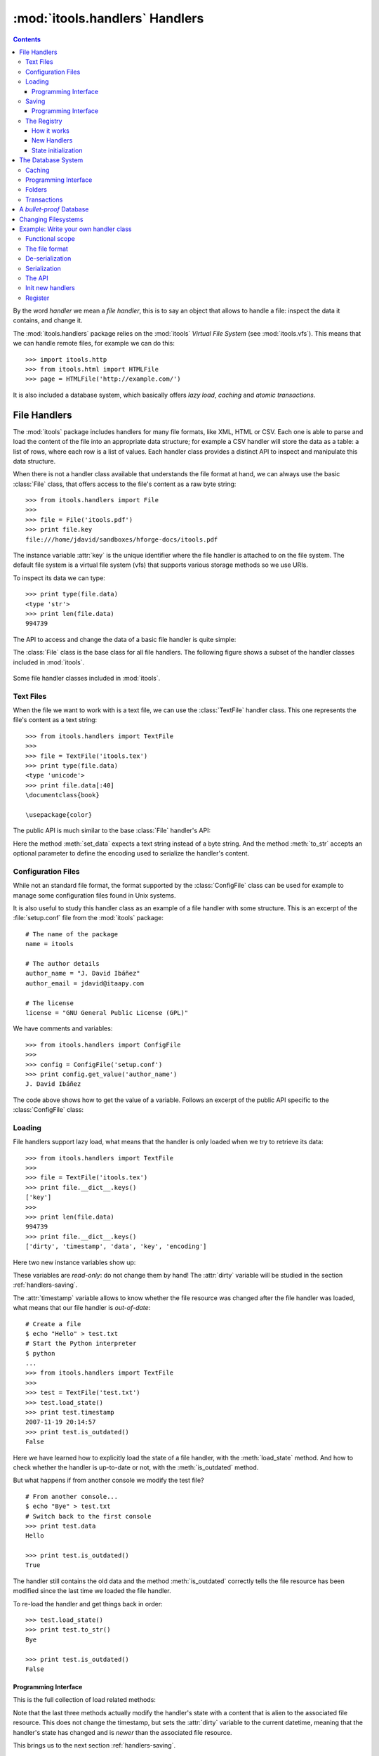:mod:`itools.handlers` Handlers
*******************************

.. module:: itools.handlers
   :synopsis: The handlers

.. index::
   single: Handlers

.. contents::


By the word *handler* we mean a *file handler*, this is to say an object that
allows to handle a file: inspect the data it contains, and change it.

The :mod:`itools.handlers` package relies on the :mod:`itools` *Virtual File
System*  (see :mod:`itools.vfs`).  This means that we can handle remote files,
for example we can do this::

    >>> import itools.http
    >>> from itools.html import HTMLFile
    >>> page = HTMLFile('http://example.com/')

It is also included a database system, which basically offers *lazy load*,
*caching* and *atomic transactions*.


File Handlers
=============

The :mod:`itools` package includes handlers for many file formats, like XML,
HTML or CSV.  Each one is able to parse and load the content of the file into
an appropriate data structure; for example a CSV handler will store the data
as a table: a list of rows, where each row is a list of values.  Each handler
class provides a distinct API to inspect and manipulate this data structure.

When there is not a handler class available that understands the file format
at hand, we can always use the basic :class:`File` class, that offers access
to the file's content as a raw byte string::

    >>> from itools.handlers import File
    >>>
    >>> file = File('itools.pdf')
    >>> print file.key
    file:///home/jdavid/sandboxes/hforge-docs/itools.pdf

The instance variable :attr:`key` is the unique identifier where the file
handler is attached to on the file system. The default file system is a
virtual file system (vfs) that supports various storage methods so we use
URIs.

To inspect its data we can type::

    >>> print type(file.data)
    <type 'str'>
    >>> print len(file.data)
    994739

The API to access and change the data of a basic file handler is quite simple:

.. class:: File

  .. method:: to_str()

        Returns the content of the handler (a byte string) [#handlers-rq1]_.

  .. method:: set_data(data)

        Changes the content of the handler to the given byte string.

The :class:`File` class is the base class for all file handlers.  The
following figure shows a subset of the handler classes included in
:mod:`itools`.

.. figure:: figures/handlers.*
    :align: center

    Some file handler classes included in :mod:`itools`.


Text Files
----------

When the file we want to work with is a text file, we can use the
:class:`TextFile` handler class.  This one represents the file's content as a
text string::

    >>> from itools.handlers import TextFile
    >>>
    >>> file = TextFile('itools.tex')
    >>> print type(file.data)
    <type 'unicode'>
    >>> print file.data[:40]
    \documentclass{book}

    \usepackage{color}

The public API is much similar to the base :class:`File` handler's API:

.. class:: TextFile

  .. method:: to_str(encoding='utf-8')

        Returns a byte string with the content of the handler, using the given
        encoding (by default *UTF-8*).

  .. method:: set_data(data)

        Changes the content of the handler to the given text string.

Here the method :meth:`set_data` expects a text string instead of a byte
string.  And the method :meth:`to_str` accepts an optional parameter to define
the encoding used to serialize the handler's content.


Configuration Files
-------------------

While not an standard file format, the format supported by the
:class:`ConfigFile` class can be used for example to manage some configuration
files found in Unix systems.

It is also useful to study this handler class as an example of a file handler
with some structure.  This is an excerpt of the :file:`setup.conf` file from
the :mod:`itools` package::

    # The name of the package
    name = itools

    # The author details
    author_name = "J. David Ibáñez"
    author_email = jdavid@itaapy.com

    # The license
    license = "GNU General Public License (GPL)"

We have comments and variables::

    >>> from itools.handlers import ConfigFile
    >>>
    >>> config = ConfigFile('setup.conf')
    >>> print config.get_value('author_name')
    J. David Ibáñez

The code above shows how to get the value of a variable.  Follows an excerpt
of the public API specific to the :class:`ConfigFile` class:

.. class:: ConfigFile

  .. method::set_value(name, value, comment=None)

        Sets the variable with the given name to the given value. If a comment
        is given, attach it to the variable.

  .. method:: get_value(name, type=None)

        Returns the value of the variable with the given name. The value
        returned will be a byte string, unless the *type* parameter is passed.

        If the *type* parameter is passed, the value will be deserialized
        using that type.

  .. method:: has_value(name)

        Returns :obj:`True` if there is a variable with the given name,
        :obj:`False` otherwise.

  .. method:: get_comment(name)

        Returns the comment associated to the given variable.


Loading
-------

File handlers support lazy load, what means that the handler is only loaded
when we try to retrieve its data::

    >>> from itools.handlers import TextFile
    >>>
    >>> file = TextFile('itools.tex')
    >>> print file.__dict__.keys()
    ['key']
    >>>
    >>> print len(file.data)
    994739
    >>> print file.__dict__.keys()
    ['dirty', 'timestamp', 'data', 'key', 'encoding']

Here two new instance variables show up:

.. attribute:: File.timestamp

      The modification time of the file, the last time the handler and the
      file were synchronised through the :meth:`load` or :meth:`save`
      operations.

.. attribute:: File.dirty

      A :class:`datetime` value, the last time the state of the handler has
      changed, or None while the handler and the file are synchronised.

These variables are *read-only*: do not change them by hand!  The
:attr:`dirty` variable will be studied in the section :ref:`handlers-saving`.

The :attr:`timestamp` variable allows to know whether the file resource was
changed after the file handler was loaded, what means that our file handler is
*out-of-date*::

    # Create a file
    $ echo "Hello" > test.txt
    # Start the Python interpreter
    $ python
    ...
    >>> from itools.handlers import TextFile
    >>>
    >>> test = TextFile('test.txt')
    >>> test.load_state()
    >>> print test.timestamp
    2007-11-19 20:14:57
    >>> print test.is_outdated()
    False

Here we have learned how to explicitly load the state of a file handler, with
the :meth:`load_state` method.  And how to check whether the handler is
up-to-date or not, with the :meth:`is_outdated` method.

But what happens if from another console we modify the test file?
::

    # From another console...
    $ echo "Bye" > test.txt
    # Switch back to the first console
    >>> print test.data
    Hello

    >>> print test.is_outdated()
    True

The handler still contains the old data and the method :meth:`is_outdated`
correctly tells the file resource has been modified since the last time we
loaded the file handler.

To re-load the handler and get things back in order::

    >>> test.load_state()
    >>> print test.to_str()
    Bye

    >>> print test.is_outdated()
    False


Programming Interface
^^^^^^^^^^^^^^^^^^^^^

This is the full collection of load related methods:

.. method:: File.is_outdated()

      Returns :obj:`True` if the file resource has been modified since the
      handler was loaded (or saved) for the last time; :obj:`False`
      otherwise.

.. method:: File.load_state()

      (Re)loads the handler's state from its associated file resource.  The
      timestamp is updated.

.. method:: File.load_state_from_string(string)

      Updates the handler's state with the contents of the given byte
      string.

.. method:: File.load_state_from_file(file)

      Updates the handler's state with the contents of the given open file.

.. method:: File.load_state_from(key)

      Updates the handler's state with the contents of the file resource
      identified by the given key reference. The key is specific to the file
      system used by the handler (absolute URI, absolute path...).


Note that the last three methods actually modify the handler's state with a
content that is alien to the associated file resource.  This does not change
the timestamp, but sets the :attr:`dirty` variable to the current datetime,
meaning that the handler's state has changed and is *newer* than the
associated file resource.

This brings us to the next section :ref:`handlers-saving`.


.. _handlers-saving:

Saving
------

We continue with our test file above, now we are going to change the handler's
state::

    >>> print test.dirty
    None
    >>> test.set_data(u'The king is naked.\n')
    >>> print test.dirty
    2008-03-27 14:25:54.080461
    >>> print test.to_str()
    The king is naked.

    # From another console...
    $ cat test.txt
    Bye

To know whether the handler has been modified to become *newer* than the
associated file resource we just check the :attr:`dirty` variable.  To save
the changes made to the associated file resource we use :meth:`save_state`::

    >>> test.save_state()
    >>> print test.dirty
    None
    # From another console...
    $ cat test.txt
    The king is naked.


Programming Interface
^^^^^^^^^^^^^^^^^^^^^

This is the programming interface for save operations:

.. attribute:: File.dirty

      Read-only datetime variable tells when the handler has been modified
      or None.

.. method:: File.save_state()

      Saves the handler's state to its associated file. So the handler and
      its file resource are synchronized again.

.. method:: File.save_state_to(key)

      Saves the handler's state to the file resource identified by the given
      key.

.. method:: File.save_state_to_file(file)

  Saves the handler's state to the given open file.

Note that the last two methods do not set the :attr:`dirty` variable to
:obj:`None`, since the handler's state has not been saved to its associated
file resource, but to some other file.


The Registry
------------

So far we have explicitly chosen which handler class we want to use to work
with some file.  It is also possible to let :mod:`itools.handlers` to choose
the better handler class available for us, with the :func:`get_handler`
function::

    >>> from itools.handlers import get_handler
    >>>
    >>> get_handler('itools.pdf')
    <itools.handlers.file.File object at 0x2b65c5f01910>

Here the :func:`get_handler` function did not found an specific handler class
for the PDF document, so it chose the basic :class:`File` class.  But we can
do it better::

    >>> import itools.pdf
    >>>
    >>> get_handler('itools.pdf')
    <itools.pdf.pdf.PDFFile object at 0xf5d450>

The :mod:`itools.handlers` package provides the basic infrastructure, and a
few handler classes.  For most specific handler classes the right package must
be imported, like :mod:`itools.pdf`, :mod:`itools.xml` or :mod:`itools.odf`.


How it works
^^^^^^^^^^^^

To find out the best available handler class for a file :mod:`itools` uses the
file's mimetype [#handlers-mimetype]_, and keeps a registry from mimetype to
handler class.

The programming interface of the registry is:

.. function:: register_handler_class(handler_class)

    Registers the given handler class into the registry. The class must define
    the variable :attr:`class_mimetypes`, which must be a list with the
    mimetypes the handler class is able to manage.

.. function:: get_handler_class(key)

    Returns the handler class that better fits for the resource identified by
    the given key reference that could be a URI or a path.

To illustrate the register interface, this is how a handler class looks
like::

    from itools.handlers import File
    from itools.handlers import register_handler_class

    class PDFFile(File):
        class_mimetypes = ['application/pdf']

    register_handler_class(PDFFile)


New Handlers
^^^^^^^^^^^^

So far we have seen how to load a file handler for a file resource that
already exists, in the local filesystem or somewhere else.  But sometimes we
want to create new files, or just to work with temporary files that will never
be stored anywhere::

    >>> from itools.html import HTMLFile
    >>>
    >>> file = HTMLFile()
    >>> print file.key
    None

Note that we have created the handler calling to the handler class, but
without passing any arguments. This creates a new handler that is not
associated to any resource, the value of :attr:`handler.key` is :obj:`None`.
The general prototype for a handler class is:

*<handler_class>(key=None, \*\*kw)*

    If a key reference is given, build a handler instance for it.

    If a key reference is not given, create a new handler that is not
    associated to any resource. Named parameters may be passed, they will be
    used to initialize the handler's state (which named parameters are
    accepted depends on the handler class).

For instance, we are going to build an HTML handler with some title::

    >>> file = HTMLFile(title=u'Hello World')
    >>> print file.to_str()
    <html>
      <head>
        <meta http-equiv="Content-Type" content="text/html; ...
        <title>Hello World</title>
      </head>
      <body></body>
    </html>

Those specific keyword parameters are different for each handler class.


State initialization
^^^^^^^^^^^^^^^^^^^^

When writing a new handler class the method :meth:`new` must be implemented,
it initializes the handler's state for handlers not associated to a file
resource.  For example, the handler class for a PDF file may look like::

    from itools.handlers import File

    class PDFFile(File):
        class_mimetypes = ['application/pdf']

        def new(self):
            self.data = '%PDF-1.4\n'

Note that the example above only intent is to show the prototype of the
:meth:`new` method, don't expect it to work properly (I don't really know the
PDF file format).


.. _handlers-database:

The Database System
===================

The file handlers as we have seen so far are not a attached to a database::

    >>> from itools.handlers import File
    >>>
    >>> file = File('itools.pdf')
    >>> print file.database
    None

In this section we are going to see the database system for file handlers,
which adds some nice features: *caching* and *transactions*.

Itools provides a default database::

    >>> from itools.handlers import default_database as db
    >>>
    >>> file = db.get_handler('itools.pdf')
    >>> print file.database
    <itools.handlers.database.RWDatabase object at 0x2b138fde6910>


Caching
-------

The handler constructor does not support caching, every time it is called it
will create a new handler::

    >>> File('itools.pdf')
    <itools.handlers.file.File object at 0x2b1392fdd590>
    >>> File('itools.pdf')
    <itools.handlers.file.File object at 0x2b1392fdd550>

But with the database, we get always the same file handler, because it is
stored in the cache::

    >>> db.get_handler('itools.pdf')
    <itools.handlers.file.File object at 0x2b1392fdd510>
    >>> db.get_handler('itools.pdf')
    <itools.handlers.file.File object at 0x2b1392fdd510>

We can inspect the cache::

    >>> for key in db.cache:
    ...     print key
    ...     print db.cache[key]
    ...     print
    ...
    file:///home/jdavid/sandboxes/hforge-docs/itools.pdf
    <itools.handlers.file.File object at 0x2b1392fdd510>

The cache is just a mapping from key to file handler. Because the database
uses vfs file system by default, we can keep in the database remote handlers.

Most of the time you don't need to import the default database itself but its
:func:`get_handler` entry point::

    >>> db.get_handler('itools.pdf')
    <itools.handlers.file.File object at 0x2b1392fdd510>
    >>>
    >>> from itools.handlers import get_handler
    >>> get_handler('itools.pdf')
    <itools.handlers.file.File object at 0x2b1392fdd510>
    >>>> _.database
    <itools.handlers.database.RWDatabase object at 0x2b138fde6910>


Programming Interface
---------------------

This is the programming interface provided by the database:

.. class:: RWDatabase


  .. method:: get_handler(self, key, cls=None)

        Returns the handler for the given key reference.  If there is not any
        handler at the given key, raises the :exc:`LookupError` exception.

        By default it will figure out the best handler class to use.  The
        parameter *cls* allows to explicitly choose the handler class to use.

  .. method:: has_handler(key)

        Returns :obj:`True` if there is a handler at the given key reference,
        :obj:`False` if there is not.

  .. method:: get_handler_names(key)

        If the given key reference identifies a folder (instead of a file),
        this method will return a list with all the names of the resources
        within that folder.

  .. method:: get_handlers(key)

        If the given key reference identifies a folder, this method will
        return all the handlers within that folder.  This method is a
        generator.

  .. method:: set_handler(key, handler)

        If there is not a resource at the given key reference, adds the given
        handler to it.

        This method is meant to be used to add new files::

            >>>
            # Create a new file
            >>> file = TextFile()
            >>> print file.database
            None
            >>> print file.key
            None
            # Add the new file
            >>> db.set_handler('/tmp/test.txt', file)
            >>> print file.database
            <itools.handlers.database.Database object at 0x2b1392fdd590>
            >>> print file.key
            file:///tmp/test.txt

        The file handler is attached to the database at the given key
        reference.

  .. method:: del_handler(key)

        Removes the handler at the given key reference.  If it is a folder
        removes all its content recursively.

  .. method:: copy_handler(source, target)

        Copies the handler from the given *source* key reference to the given
        *target* key reference.  If it is a folder the all its content is
        copied recursively.

  .. method:: move_handler(source, target)

        Moves the handler from the given *source* key reference to the given
        *target* key reference.  If it is a folder the all its content is
        moved.

All modification methods do the changes in-memory.  Changes can be later
aborted or saved.  This makes up transaction.  Section
:ref:`handlers-transactions` explains the details.


Folders
-------

All the :mod:`itools.handlers` package is about files, not folders.  Files are
the things that contain data, folders are there just to simplify our lives.

When the :meth:`get_handler` method is called for a folder resource, a folder
handler is returned::

    >>> db.get_handler('/tmp')
    <itools.handlers.folder.Folder object at 0x2b1392fdd690>
    >>> db.get_handler('/tmp')
    <itools.handlers.folder.Folder object at 0x2b1392fdd5d0>

First difference with file handlers: folders are not cached.  Every time we
ask for a folder resource, a different handler will be returned.  Since
folders don't keep any data, there is no point to cache them.  And the lack of
state means they do not have the :attr:`timestamp` and :attr:`dirty` variables
either.

Folders are just a key in a database::

    >>> tmp = db.get_handler('/tmp')
    >>> print tmp.database
    <itools.handlers.database.Database object at 0x2afa17af4910>
    >>> print tmp.key
    file:///tmp

The folder's API is basically the same of the database's API we have seen in
Section :ref:`handlers-database`.  The difference is that with the database
API relative key references are resolved against the *current working
directory*; while with folders they are resolved against the folder's key
reference.

So these lines are equivalent::

    >>>
    # Database: key references relative to working directory
    >>> print db.has_handler('/tmp/test.txt')
    False
    # Folder: key references relative to folder's key
    >>> print tmp.has_handler('test.txt')
    False


.. _handlers-transactions:

Transactions
------------

As explained above changes done to the database are kept in memory, so they
can later be aborted or saved.  This makes-up a transaction::

    >>> from itools.handlers import TextFile
    >>>
    # Create a new file
    >>> test = TextFile()
    >>> test.set_data(u'hello world\n')
    # Add the new file
    >>> tmp.set_handler('test.txt', test)
    >>> print tmp.has_handler('test.txt')
    True
    # Copy the file
    >>> tmp.copy_handler('test.txt', 'test2.txt')
    >>> copy = tmp.get_handler('test2.txt')
    # Modify the first file
    >>> test.set_data(u'First post\n')
    # Check the files content
    >>> print test.data
    First post

    >>> print copy.data
    hello world

If you check the file system, you will see there is not any file named
:file:`test.txt` or :file:`test2.txt` in the temporary folder.  Reached this
point you can either abort the changes::

    >>> db.abort_changes()
    >>> print tmp.has_handler('test.txt')
    False
    >>> print tmp.has_handler('test2.txt')
    False

Or save them::

    >>> db.save_changes()
    >>> print tmp.has_handler('test.txt')
    True
    >>> print tmp.has_handler('test2.txt')
    True

The programming interface for transactions is pretty simple:

.. method:: File.abort_changes()

      Abort the transaction.

.. method:: File.save_changes()

      Save the transaction.


A *bullet-proof* Database
=========================

The database system seen before is simple and nice, but not very robust.  For
example, if there is a power shut-down while the :meth:`save_changes` method
is running, the transaction will be half saved, and our filesystem database
will be left in an inconsistent state.

To address this issue, for applications that require the transactions to be
atomic whatever happens, the :mod:`itools.handlers` package includes the
:class:`GitDatabase` class. See func:`make_git_database` to start with.

An even safer approach is to not allow any modification at all. RODatabase
and ROGitDatabase follow this approach.


Changing Filesystems
====================

If you need more performance, You can limit yourself to the local filesystem
and benefit from faster access.

Itools brings a :class:`lfs` object limited to the local filesystem but
faster than :class:`vfs`. The GitDatabase uses it because Git itself could
only commit files physically written in its repository.

To create a database that benefits from it is straightforward::

    >>> from itools.fs import lfs
    >>> from itools.handlers import RWDatabase
    >>>
    >>> database = RWDatabase(fs=lfs)

Everything else you learnt about databases apply, except of course URIs are
not supported anymore::

    >>> test = database.get_handler('/tmp/test.txt')
    >>> test.key
    >>> '/tmp/test.txt'
    >>> database.get_handler('http://example.com/')
    Traceback (most recent call last):
    [...]
    LookupError: the resource "/home/jdavid/sandboxes/hforge-docs/http:/example.com" does not exist


.. _handlers-example:

Example: Write your own handler class
=====================================

We have seen how to use the handlers classes available, now we are going to
learn how create our own handler classes.

The explanation will be driven by an example: we are going to write a task
tracker. The code can be found in the directory :file:`examples/handlers`.


Functional scope
----------------

Lets start by defining the functional scope of our task tracker. It is going
to be very simple, it will be a collection of tasks where every task will have
three fields:

* :attr:`title`, a short sentence describing the task.
* :attr:`description`, a longer description detailing the task.
* :attr:`state`, it may be *open* (if the task has not been finished yet), or
  *closed* (if the task has been finished).

The task tracker will provide an API to manipulate the collection of tasks:
create a new task, see either the open or the closed tasks, and close a task.


The file format
---------------

Now that we know what we want to do, we have to decide where and how the
information will be stored.

We will keep the tasks in a single text file, with a format somewhat similar
to the one used by the standards *vCard* and *iCal*, for example:

.. code-block:: none

    title:Re-write the chapter about writing handler classes.
    description:A new chapter that explains how to write file
     handler classes must be written, it should go immediately
     after the chapter that introduces file handlers.
    state:closed

    title:Finish the chapter about folder handlers.
    description:The chapter about folder handlers needs much
     more work.  For example the skeleton of folder handlers
     must be explained.
    state:open

Each task is separated from the next one by a blank line. Every field starts
by the field name followed by the field value, both separated by a colon. If a
field value is very long it can be written in multiple lines, where the second
and next lines start by a space.

This very same file can be found in the examples directory with the
:mod:`itools.tt` name. Using our own filename extension (``tt``) will prove
useful, as we will see later.


De-serialization
----------------

The first draft of our handler class will be able to load (de-serialize) the
resource into a data structure on memory.
::

    from itools.handlers import TextFile


    class Task(object):
        def __init__(self, title, description, state='open'):
            self.title = title
            self.description = description
            self.state = state


    class TaskTracker(TextFile):

        def _load_state_from_file(self, file):
            # Split the raw data in lines.
            lines = file.readlines()
            # Append None to signal the end of the data.
            lines.append(None)

            # Initialize the internal data structure
            self.tasks = []
            # Parse and load the tasks
            fields = {}
            for line in lines:
                if line is None or line.strip() == '':
                    if fields:
                        task = Task(fields['title'],
                                    fields['description'],
                                    fields['state'])
                        self.tasks.append(task)
                        fields = {}
                else:
                    if line.startswith(' '):
                        fields[field_name] += line.rstrip()
                    else:
                        field_name, field_value = line.split(':', 1)
                        fields[field_name] = field_value.rstrip()

First, our handler class :class:`TaskTracker` inherits from the handler class
:class:`TextFile`, because it is intended to manage a text file.

The method :meth:`_load_state_from_file` is the one to implement to parse and
load a new file format.  It is responsible to de-serialize the resource and
build a data structure on memory that represents it.

Lets try the code::

    >>> from pprint import pprint
    >>> from textwrap import fill
    >>> from tracker import TaskTracker
    >>>
    >>> task_tracker = TaskTracker('itools.tt')
    >>>
    >>> pprint(task_tracker.tasks)
    [<tracker.Task object at 0xb7aebd4c>,
     <tracker.Task object at 0xb7aebe6c>]
    >>>
    >>> task = task_tracker.tasks[0]
    >>> print task.title
    Re-write the chapter about writing handler classes.

    >>> print fill(task.description, width=60)
    A new chapter that explains how to write file handler
    classes must be written, it should go immediately after the
    chapter  that introduces file handlers.
    >>> print task.state
    closed


Serialization
-------------

Now we are going to write the other half, the serialization process, just
adding the :meth:`to_str` method to the :class:`TaskTracker` class::

        def to_str(self, encoding='utf-8'):
            lines = []
            for task in self.tasks:
                lines.append('title:%s' % task.title)
                description = 'description:%s' % task.description
                description = wrap(description)
                lines.append(description[0])
                for line in description[1:]:
                    lines.append(' %s' % line)
                lines.append('state:%s' % task.state)
                lines.append('')
            return '\n'.join(lines)

Lets try our new code::

    >>> print task_tracker.to_str()
    title:Re-write the chapter about writing handler classes.
    description:A new chapter that explains how to write file handler
     classes must be written, it should go immediately after the chapter
     that introduces file handlers.
    state:closed

    title:Finish the chapter about folder handlers.
    description:The chapter about folder handlers needs much more work.
     For example the skeleton of folder handlers must be explained.
    state:open


The API
-------

Now it is time to write the API to manage the tasks, here is an excerpt::

    def add_task(self, title, description):
        task = Task(title, description)
        self.tasks.append(task)


    def show_open_tasks(self):
        for id, task in enumerate(self.tasks):
            if task.state == 'open':
                print 'Task #%d: %s' % (id, task.title)
                print
                print fill(task.description)
                print
                print


    def close_task(self, id):
        task = self.tasks[id]
        task.state = u'closed'

The first method, :meth:`add_task` creates a new task, whose state will be
*open*. The method :meth:`show_open_tasks` prints the list of open tasks with
a human readable format (we could write a method that returns HTML instead, to
use our task tracker on the web). Finally, the method :meth:`close_task`
closes the task.


Init new handlers
-----------------

To illustrate the :meth:`new` method we are going to initialize the handler
with a dummy task::

    def new(self):
        self.tasks = []
        task = Task('Read the docs!',
            'Read the itools documentation, it is so gooood.',
            'open')
        self.tasks.append(task)

To exercise the whole thing we are going to create a new task tracker, we will
close the first task, add a new one, and look at what we have.
::

    >>> from tracker import TaskTracker
    >>>
    >>> task_tracker = TaskTracker()
    >>> task_tracker.show_open_tasks()
    Task #0: Read the docs!

    Read the itools documentation, it is so gooood.


    >>> task_tracker.close_task(0)
    >>> task_tracker.add_task('Join itools!',
    ...   'Subscribe to the itools mailing list.')
    >>> task_tracker.show_open_tasks()
    Task #1: Join itools!

    Subscribe to the itools mailing list.

Now, don't forget to save the task tracker in the file system, so you can come
back to it later::

    >>> from itools.handlers import Database
    >>>
    >>> db = Database()
    >>> db.set_handler('/tmp/test_tracker.tt', task_tracker)
    >>> db.save_changes()


Register
--------

However::

    >>> from itools.handlers import get_handler
    >>>
    >>> task_tracker = get_handler('/tmp/test_tracker.tt')
    >>> print task_tracker
    <itools.handlers.text.TextFile object at 0xb7c00f0c>

It would be nice if the code above worked. To achieve it we will associate the
new mimetype ``text/x-task-tracker`` to the file extension ``tt``, we will
tell our handler class is able to manage that mimetype with the variable class
:attr:`class_mimetypes`, and we will register our handler class to its
parent::

    from itools.core import add_type
    from itools.handlers import register_handler_class

    add_type('text/x-task-tracker', '.tt')

    class TaskTracker(TextFile):

        class_mimetypes = ['text/x-task-tracker']
        [...]


    register_handler_class(TaskTracker)

And *voilà*::

    >>> task_tracker = get_handler('/tmp/test_tracker.tt')
    >>> print task_tracker
    <tracker.TaskTracker object at 0xb7af084c>

The full code can be found in :file:`examples/handlers/tracker.py`.



.. rubric:: Footnotes


.. [#handlers-rq1]

      handlers must implement the :meth:`to_str` method, which serializes the
      handler's content to a byte string.  It is required for the correct
      working of the load/save API explained later.

.. [#handlers-mimetype]

      To find out the file's mimetype the :func:`vfs.get_mimetype` function is
      used, see :mod:`itools.vfs`.

